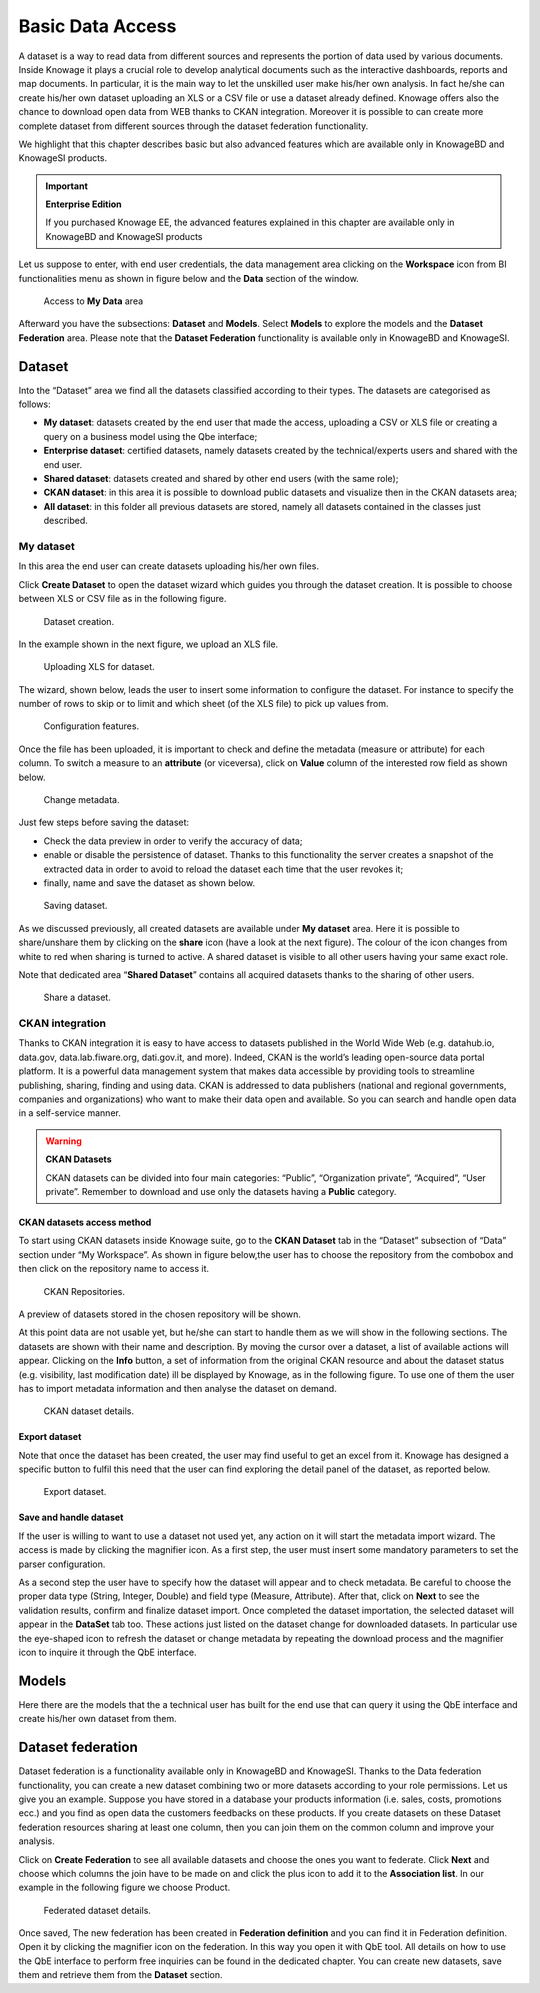 Basic Data Access
===================

A dataset is a way to read data from different sources and represents the portion of data used by various documents. Inside Knowage it plays a crucial role to develop analytical documents such as the interactive dashboards, reports and map documents. In particular, it is the main way to let the unskilled user make his/her own analysis. In fact he/she can create his/her own dataset uploading an XLS or a CSV file or use a dataset already defined. Knowage offers also the chance to download open data from WEB thanks to CKAN integration. Moreover it is possible to can create more complete dataset from different sources through the dataset federation functionality. 

We highlight that this chapter describes basic but also advanced features which are available only in KnowageBD and KnowageSI products.

.. important::
         **Enterprise Edition**

         If you purchased Knowage EE, the advanced features explained in this chapter are available only in KnowageBD and KnowageSI products

Let us suppose to enter, with end user credentials, the data management area clicking on the **Workspace** icon from BI functionalities menu as shown in figure below and the **Data** section of the window.

.. figure:: media/image56.png

    Access to **My Data** area

Afterward you have the subsections: **Dataset** and **Models**. Select **Models** to explore the models and the **Dataset Federation** area. Please note that the **Dataset Federation** functionality is available only in KnowageBD and KnowageSI.

Dataset
--------

Into the “Dataset” area we find all the datasets classified according to their types. The datasets are categorised as follows:

- **My dataset**: datasets created by the end user that made the access, uploading a CSV or XLS file or creating a query on a business model using the Qbe interface;
- **Enterprise dataset**: certified datasets, namely datasets created by the technical/experts users and shared with the end user.
- **Shared dataset**: datasets created and shared by other end users (with the same role);
- **CKAN dataset**: in this area it is possible to download public datasets and visualize then in the CKAN datasets area;
- **All dataset**: in this folder all previous datasets are stored, namely all datasets contained in the classes just described.

My dataset
~~~~~~~~~~

In this area the end user can create datasets uploading his/her own files.

Click **Create Dataset** to open the dataset wizard which guides you through the dataset creation. It is possible to choose between XLS or CSV file as in the following figure.

.. _datasetcreation:
.. figure:: media/image7.png

    Dataset creation.

In the example shown in the next figure, we upload an XLS file.

.. _uploadingxlsdat:
.. figure:: media/image8.png

    Uploading XLS for dataset.

The wizard, shown below, leads the user to insert some information to configure the dataset. For instance to specify the number of rows to skip or to limit and which sheet (of the XLS file) to pick up values from.

.. _configfeatures:
.. figure:: media/image9.png

    Configuration features.

Once the file has been uploaded, it is important to check and define the metadata (measure or attribute) for each column. To switch a measure to an **attribute** (or viceversa), click on **Value** column of the interested row field as shown below.

.. figure:: media/image101112.png

    Change metadata.

Just few steps before saving the dataset:

-  Check the data preview in order to verify the accuracy of data;
-  enable or disable the persistence of dataset. Thanks to this functionality the server creates a snapshot of the extracted data in order to avoid to reload the dataset each time that the user revokes it;
-  finally, name and save the dataset as shown below.

.. figure:: media/image1314.png

    Saving dataset.

As we discussed previously, all created datasets are available under **My dataset** area. Here it is possible to share/unshare them by clicking on the **share** icon (have a look at the next figure). The colour of the icon changes from white to red when sharing is turned to active. A shared dataset is visible to all other users having your same exact role.

Note that dedicated area “\ **Shared Dataset**\ ” contains all acquired datasets thanks to the sharing of other users.

.. _sharedataset:
.. figure:: media/image15.png

    Share a dataset.

CKAN integration
~~~~~~~~~~~~~~~~

Thanks to CKAN integration it is easy to have access to datasets published in the World Wide Web (e.g. datahub.io, data.gov, data.lab.fiware.org, dati.gov.it, and more). Indeed, CKAN is the world’s leading open-source data portal platform. It is a powerful data management system that makes data accessible by providing tools to streamline publishing, sharing, finding and using data. CKAN is addressed to data publishers (national and regional governments, companies and organizations) who want to make their data open and available. So you can search and handle open data in a self-service manner.

.. warning::
      **CKAN Datasets**

      CKAN datasets can be divided into four main categories: “Public”, “Organization private”, “Acquired”, “User private”. Remember to download and use only the datasets having a **Public** category.

CKAN datasets access method
^^^^^^^^^^^^^^^^^^^^^^^^^^^

To start using CKAN datasets inside Knowage suite, go to the **CKAN Dataset** tab in the “Dataset” subsection of “Data” section under “My Workspace”. As shown in figure below,the user has to choose the repository from the combobox and then click on the repository name to access it.

.. figure:: media/image16.png

    CKAN Repositories.

A preview of datasets stored in the chosen repository will be shown.

At this point data are not usable yet, but he/she can start to handle them as we will show in the following sections. The datasets are shown with their name and description. By moving the cursor over a dataset, a list of available actions will appear. Clicking on the **Info** button, a set of information from the original CKAN resource and about the dataset status (e.g. visibility, last modification date) ill be displayed by Knowage, as in the following figure. To use one of them the user has to import metadata information and then analyse the dataset on demand.

.. figure:: media/image17.png

    CKAN dataset details.

Export dataset
^^^^^^^^^^^^^^

Note that once the dataset has been created, the user may find useful to get an excel from it. Knowage has designed a specific button to fulfil this need that the user can find exploring the detail panel of the dataset, as reported below.

.. figure:: media/image18.png

    Export dataset.

Save and handle dataset
^^^^^^^^^^^^^^^^^^^^^^^

If the user is willing to want to use a dataset not used yet, any action on it will start the metadata import wizard. The access is made by clicking the magnifier icon. As a first step, the user must insert some mandatory parameters to set the parser configuration.

As a second step the user have to specify how the dataset will appear and to check metadata. Be careful to choose the proper data type (String, Integer, Double) and field type (Measure, Attribute). After that, click on **Next** to see the validation results, confirm and finalize dataset import. Once completed the dataset importation, the selected dataset will appear in the **DataSet** tab too. These actions just listed on the dataset change for downloaded datasets. In particular use the eye-shaped icon to refresh the dataset or change metadata by repeating the download process and the magnifier icon to inquire it through the QbE interface.

Models
----------

Here there are the models that the a technical user has built for the end use that can query it using the QbE interface and create his/her own dataset from them.

Dataset federation
----------------------

Dataset federation is a functionality available only in KnowageBD and KnowageSI. Thanks to the Data federation functionality, you can create a new dataset combining two or more datasets according to your role permissions. Let us give you an example. Suppose you have stored in a database your products information (i.e. sales, costs, promotions ecc.) and you find as open data the customers feedbacks on these products. If you create datasets on these Dataset federation resources sharing at least one column, then you can join them on the common column and improve your analysis.

Click on **Create Federation** to see all available datasets and choose the ones you want to federate. Click **Next** and choose which columns the join have to be made on and click the plus icon to add it to the **Association list**. In our example in the following figure we choose Product.

.. figure:: media/image19.png

     Federated dataset details.

Once saved, The new federation has been created in **Federation definition** and you can find it in Federation definition. Open it by clicking the magnifier icon on the federation. In this way you open it with QbE tool. All details on how to use the QbE interface to perform free inquiries can be found in the dedicated chapter. You can create new datasets, save them and retrieve them from the **Dataset** section.

